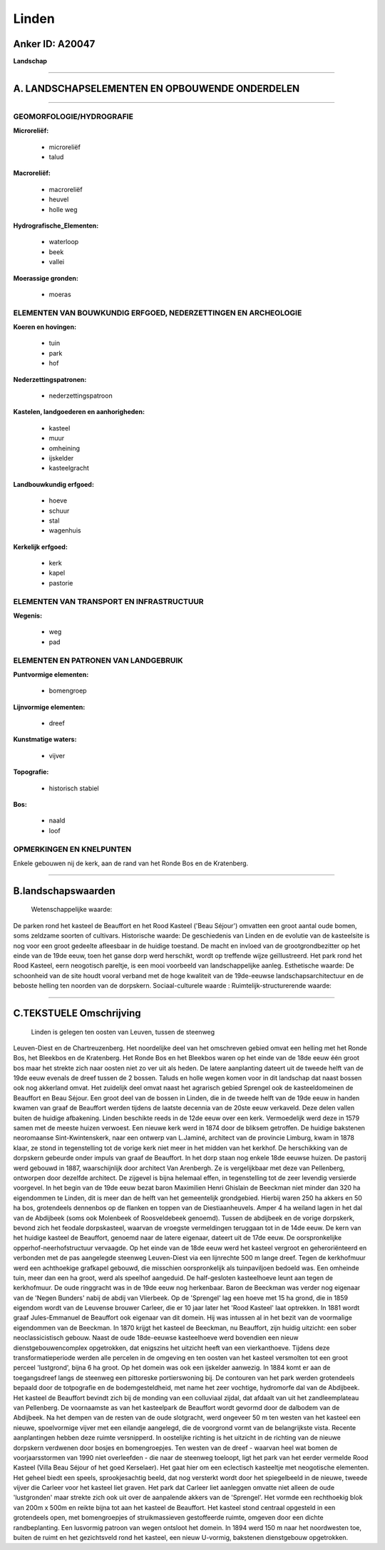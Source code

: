 Linden
======

Anker ID: A20047
----------------

**Landschap**

--------------

A. LANDSCHAPSELEMENTEN EN OPBOUWENDE ONDERDELEN
-----------------------------------------------

--------------

GEOMORFOLOGIE/HYDROGRAFIE
~~~~~~~~~~~~~~~~~~~~~~~~~

**Microreliëf:**

 * microreliëf
 * talud

 
**Macroreliëf:**

 * macroreliëf
 * heuvel
 * holle weg

**Hydrografische\_Elementen:**

 * waterloop
 * beek
 * vallei

 
**Moerassige gronden:**

 * moeras

 

ELEMENTEN VAN BOUWKUNDIG ERFGOED, NEDERZETTINGEN EN ARCHEOLOGIE
~~~~~~~~~~~~~~~~~~~~~~~~~~~~~~~~~~~~~~~~~~~~~~~~~~~~~~~~~~~~~~~

**Koeren en hovingen:**

 * tuin
 * park
 * hof

 
**Nederzettingspatronen:**

 * nederzettingspatroon

**Kastelen, landgoederen en aanhorigheden:**

 * kasteel
 * muur
 * omheining
 * ijskelder
 * kasteelgracht

 
**Landbouwkundig erfgoed:**

 * hoeve
 * schuur
 * stal
 * wagenhuis

 
**Kerkelijk erfgoed:**

 * kerk
 * kapel
 * pastorie

 

ELEMENTEN VAN TRANSPORT EN INFRASTRUCTUUR
~~~~~~~~~~~~~~~~~~~~~~~~~~~~~~~~~~~~~~~~~

**Wegenis:**

 * weg
 * pad

 

ELEMENTEN EN PATRONEN VAN LANDGEBRUIK
~~~~~~~~~~~~~~~~~~~~~~~~~~~~~~~~~~~~~

**Puntvormige elementen:**

 * bomengroep

 
**Lijnvormige elementen:**

 * dreef

**Kunstmatige waters:**

 * vijver

 
**Topografie:**

 * historisch stabiel

 
**Bos:**

 * naald
 * loof

 

OPMERKINGEN EN KNELPUNTEN
~~~~~~~~~~~~~~~~~~~~~~~~~

Enkele gebouwen nij de kerk, aan de rand van het Ronde Bos en de
Kratenberg.

--------------

B.landschapswaarden
-------------------

 Wetenschappelijke waarde:
De parken rond het kasteel de Beauffort en het Rood Kasteel ('Beau
Séjour') omvatten een groot aantal oude bomen, soms zeldzame soorten of
cultivars.
Historische waarde:
De geschiedenis van Linden en de evolutie van de kasteelsite is nog
voor een groot gedeelte afleesbaar in de huidige toestand. De macht en
invloed van de grootgrondbezitter op het einde van de 19de eeuw, toen
het ganse dorp werd herschikt, wordt op treffende wijze geïllustreerd.
Het park rond het Rood Kasteel, eern neogotisch pareltje, is een mooi
voorbeeld van landschappelijke aanleg.
Esthetische waarde: De schoonheid van de site houdt vooral verband
met de hoge kwaliteit van de 19de-eeuwse landschapsarchitectuur en de
beboste helling ten noorden van de dorpskern.
Sociaal-culturele waarde :
Ruimtelijk-structurerende waarde:
 

--------------

C.TEKSTUELE Omschrijving
------------------------

 Linden is gelegen ten oosten van Leuven, tussen de steenweg
Leuven-Diest en de Chartreuzenberg. Het noordelijke deel van het
omschreven gebied omvat een helling met het Ronde Bos, het Bleekbos en
de Kratenberg. Het Ronde Bos en het Bleekbos waren op het einde van de
18de eeuw één groot bos maar het strekte zich naar oosten niet zo ver
uit als heden. De latere aanplanting dateert uit de tweede helft van de
19de eeuw evenals de dreef tussen de 2 bossen. Taluds en holle wegen
komen voor in dit landschap dat naast bossen ook nog akkerland omvat.
Het zuidelijk deel omvat naast het agrarisch gebied Sprengel ook de
kasteeldomeinen de Beauffort en Beau Séjour. Een groot deel van de
bossen in Linden, die in de tweede helft van de 19de eeuw in handen
kwamen van graaf de Beauffort werden tijdens de laatste decennia van de
20ste eeuw verkaveld. Deze delen vallen buiten de huidige afbakening.
Linden beschikte reeds in de 12de eeuw over een kerk. Vermoedelijk werd
deze in 1579 samen met de meeste huizen verwoest. Een nieuwe kerk werd
in 1874 door de bliksem getroffen. De huidige bakstenen neoromaanse
Sint-Kwintenskerk, naar een ontwerp van L.Jaminé, architect van de
provincie Limburg, kwam in 1878 klaar, ze stond in tegenstelling tot de
vorige kerk niet meer in het midden van het kerkhof. De herschikking van
de dorpskern gebeurde onder impuls van graaf de Beauffort. In het dorp
staan nog enkele 18de eeuwse huizen. De pastorij werd gebouwd in 1887,
waarschijnlijk door architect Van Arenbergh. Ze is vergelijkbaar met
deze van Pellenberg, ontworpen door dezelfde architect. De zijgevel is
bijna helemaal effen, in tegenstelling tot de zeer levendig versierde
voorgevel. In het begin van de 19de eeuw bezat baron Maximilien Henri
Ghislain de Beeckman niet minder dan 320 ha eigendommen te Linden, dit
is meer dan de helft van het gemeentelijk grondgebied. Hierbij waren 250
ha akkers en 50 ha bos, grotendeels dennenbos op de flanken en toppen
van de Diestiaanheuvels. Amper 4 ha weiland lagen in het dal van de
Abdijbeek (soms ook Molenbeek of Roosveldebeek genoemd). Tussen de
abdijbeek en de vorige dorpskerk, bevond zich het feodale dorpskasteel,
waarvan de vroegste vermeldingen teruggaan tot in de 14de eeuw. De kern
van het huidige kasteel de Beauffort, genoemd naar de latere eigenaar,
dateert uit de 17de eeuw. De oorspronkelijke opperhof-neerhofstructuur
vervaagde. Op het einde van de 18de eeuw werd het kasteel vergroot en
geheroriënteerd en verbonden met de pas aangelegde steenweg Leuven-Diest
via een lijnrechte 500 m lange dreef. Tegen de kerkhofmuur werd een
achthoekige grafkapel gebouwd, die misschien oorspronkelijk als
tuinpaviljoen bedoeld was. Een omheinde tuin, meer dan een ha groot,
werd als speelhof aangeduid. De half-gesloten kasteelhoeve leunt aan
tegen de kerkhofmuur. De oude ringgracht was in de 19de eeuw nog
herkenbaar. Baron de Beeckman was verder nog eigenaar van de 'Negen
Bunders' nabij de abdij van Vlierbeek. Op de 'Sprengel' lag een hoeve
met 15 ha grond, die in 1859 eigendom wordt van de Leuvense brouwer
Carleer, die er 10 jaar later het 'Rood Kasteel' laat optrekken. In 1881
wordt graaf Jules-Emmanuel de Beauffort ook eigenaar van dit domein. Hij
was intussen al in het bezit van de voormalige eigendommen van de
Beeckman. In 1870 krijgt het kasteel de Beeckman, nu Beauffort, zijn
huidig uitzicht: een sober neoclassicistisch gebouw. Naast de oude
18de-eeuwse kasteelhoeve werd bovendien een nieuw dienstgebouwencomplex
opgetrokken, dat enigszins het uitzicht heeft van een vierkanthoeve.
Tijdens deze transformatieperiode werden alle percelen in de omgeving en
ten oosten van het kasteel versmolten tot een groot perceel 'lustgrond',
bijna 6 ha groot. Op het domein was ook een ijskelder aanwezig. In 1884
komt er aan de toegangsdreef langs de steenweg een pittoreske
portierswoning bij. De contouren van het park werden grotendeels bepaald
door de totpografie en de bodemgesteldheid, met name het zeer vochtige,
hydromorfe dal van de Abdijbeek. Het kasteel de Beauffort bevindt zich
bij de monding van een colluviaal zijdal, dat afdaalt van uit het
zandleemplateau van Pellenberg. De voornaamste as van het kasteelpark de
Beauffort wordt gevormd door de dalbodem van de Abdijbeek. Na het dempen
van de resten van de oude slotgracht, werd ongeveer 50 m ten westen van
het kasteel een nieuwe, spoelvormige vijver met een eilandje aangelegd,
die de voorgrond vormt van de belangrijkste vista. Recente aanplantingen
hebben deze ruimte versnipperd. In oostelijke richting is het uitzicht
in de richting van de nieuwe dorpskern verdwenen door bosjes en
bomengroepjes. Ten westen van de dreef - waarvan heel wat bomen de
voorjaarsstormen van 1990 niet overleefden - die naar de steenweg
toeloopt, ligt het park van het eerder vermelde Rood Kasteel (Villa Beau
Séjour of het goed Kerselaer). Het gaat hier om een eclectisch
kasteeltje met neogotische elementen. Het geheel biedt een speels,
sprookjesachtig beeld, dat nog versterkt wordt door het spiegelbeeld in
de nieuwe, tweede vijver die Carleer voor het kasteel liet graven. Het
park dat Carleer liet aanleggen omvatte niet alleen de oude
'lustgronden' maar strekte zich ook uit over de aanpalende akkers van de
'Sprengel'. Het vormde een rechthoekig blok van 200m x 500m en reikte
bijna tot aan het kasteel de Beauffort. Het kasteel stond centraal
opgesteld in een grotendeels open, met bomengroepjes of struikmassieven
gestoffeerde ruimte, omgeven door een dichte randbeplanting. Een
lusvormig patroon van wegen ontsloot het domein. In 1894 werd 150 m naar
het noordwesten toe, buiten de ruimt en het gezichtsveld rond het
kasteel, een nieuw U-vormig, bakstenen dienstgebouw opgetrokken.
